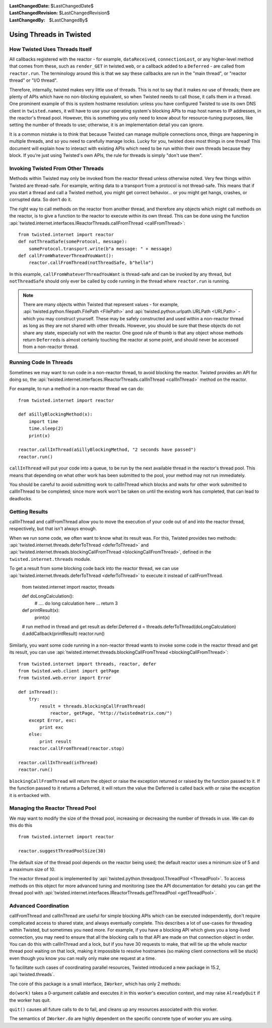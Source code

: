 
:LastChangedDate: $LastChangedDate$
:LastChangedRevision: $LastChangedRevision$
:LastChangedBy: $LastChangedBy$

Using Threads in Twisted
========================

How Twisted Uses Threads Itself
-------------------------------

All callbacks registered with the reactor - for example, ``dataReceived``, ``connectionLost``, or any higher-level method that comes from these, such as ``render_GET`` in twisted.web, or a callback added to a ``Deferred`` - are called from ``reactor.run``.
The terminology around this is that we say these callbacks are run in the "main thread", or "reactor thread" or "I/O thread".

Therefore, internally, twisted makes very little use of threads.
This is not to say that it makes *no* use of threads; there are plenty of APIs which have no non-blocking equivalent, so when Twisted needs to call those, it calls them in a thread.
One prominent example of this is system hostname resolution: unless you have configured Twisted to use its own DNS client in ``twisted.names``, it will have to use your operating system's blocking APIs to map host names to IP addresses, in the reactor's thread pool.
However, this is something you only need to know about for resource-tuning purposes, like setting the number of threads to use; otherwise, it is an implementation detail you can ignore.

It is a common mistake is to think that because Twisted can manage multiple connections once, things are happening in multiple threads, and so you need to carefully manage locks.
Lucky for you, twisted does most things in one thread!
This document will explain how to interact with existing APIs which need to be run within their own threads because they block.
If you're just using Twisted's own APIs, the rule for threads is simply "don't use them".

Invoking Twisted From Other Threads
-----------------------------------

Methods within Twisted may only be invoked from the reactor thread unless otherwise noted.
Very few things within Twisted are thread-safe.
For example, writing data to a transport from a protocol is not thread-safe.
This means that if you start a thread and call a Twisted method, you might get correct behavior... or you might get hangs, crashes, or corrupted data.
So don't do it.

The right way to call methods on the reactor from another thread, and therefore any objects which might call methods on the reactor, is to give a function to the reactor to execute within its own thread.
This can be done using the function :api:`twisted.internet.interfaces.IReactorThreads.callFromThread <callFromThread>`::

    from twisted.internet import reactor
    def notThreadSafe(someProtocol, message):
        someProtocol.transport.write(b"a message: " + message)
    def callFromWhateverThreadYouWant():
        reactor.callFromThread(notThreadSafe, b"hello")

In this example, ``callFromWhateverThreadYouWant`` is thread-safe and can be invoked by any thread, but ``notThreadSafe`` should only ever be called by code running in the thread where ``reactor.run`` is running.

.. note::

    There are many objects within Twisted that represent values - for example, :api:`twisted.python.filepath.FilePath <FilePath>` and :api:`twisted.python.urlpath.URLPath <URLPath>` - which you may construct yourself.
    These may be safely constructed and used within a non-reactor thread as long as they are not shared with other threads.
    However, you should be sure that these objects do not share any state, especially not with the reactor.
    One good rule of thumb is that any object whose methods return ``Deferred``\ s is almost certainly touching the reactor at some point, and should never be accessed from a non-reactor thread.

Running Code In Threads
-----------------------

Sometimes we may want to run code in a non-reactor thread, to avoid blocking the reactor.
Twisted provides an API for doing so, the :api:`twisted.internet.interfaces.IReactorThreads.callInThread <callInThread>` method on the reactor.

For example, to run a method in a non-reactor thread we can do::

    from twisted.internet import reactor

    def aSillyBlockingMethod(x):
        import time
        time.sleep(2)
        print(x)

    reactor.callInThread(aSillyBlockingMethod, "2 seconds have passed")
    reactor.run()

``callInThread`` will put your code into a queue, to be run by the next available thread in the reactor's thread pool.
This means that depending on what other work has been submitted to the pool, your method may not run immediately.

You should be careful to avoid submitting work to callInThread which blocks and waits for other work submitted to callInThread to be completed; since more work won't be taken on until the existing work has completed, that can lead to deadlocks.


Getting Results
---------------

callInThread and callFromThread allow you to move the execution of your code out of and into the reactor thread, respectively, but that isn't always enough.

When we run some code, we often want to know what its result was.  For this, Twisted provides two methods: :api:`twisted.internet.threads.deferToThread <deferToThread>` and :api:`twisted.internet.threads.blockingCallFromThread <blockingCallFromThread>`, defined in the ``twisted.internet.threads`` module.

To get a result from some blocking code back into the reactor thread, we can use :api:`twisted.internet.threads.deferToThread <deferToThread>` to execute it instead of callFromThread.

    from twisted.internet import reactor, threads

    def doLongCalculation():
        # .... do long calculation here ...
        return 3

    def printResult(x):
        print(x)

    # run method in thread and get result as defer.Deferred
    d = threads.deferToThread(doLongCalculation)
    d.addCallback(printResult)
    reactor.run()

Similarly, you want some code running in a non-reactor thread wants to invoke some code in the reactor thread and get its result, you can use :api:`twisted.internet.threads.blockingCallFromThread <blockingCallFromThread>`::

    from twisted.internet import threads, reactor, defer
    from twisted.web.client import getPage
    from twisted.web.error import Error

    def inThread():
        try:
            result = threads.blockingCallFromThread(
                reactor, getPage, "http://twistedmatrix.com/")
        except Error, exc:
            print exc
        else:
            print result
        reactor.callFromThread(reactor.stop)

    reactor.callInThread(inThread)
    reactor.run()

``blockingCallFromThread`` will return the object or raise the exception returned or raised by the function passed to it.
If the function passed to it returns a Deferred, it will return the value the Deferred is called back with or raise the exception it is errbacked with.

Managing the Reactor Thread Pool
--------------------------------

We may want to modify the size of the thread pool, increasing or decreasing the number of threads in use.
We can do this do this ::

    from twisted.internet import reactor

    reactor.suggestThreadPoolSize(30)

The default size of the thread pool depends on the reactor being used; the default reactor uses a minimum size of 5 and a maximum size of 10.

The reactor thread pool is implemented by :api:`twisted.python.threadpool.ThreadPool <ThreadPool>`.
To access methods on this object for more advanced tuning and monitoring (see the API documentation for details) you can get the thread pool with :api:`twisted.internet.interfaces.IReactorThreads.getThreadPool <getThreadPool>`.

Advanced Coordination
---------------------

callFromThread and callInThread are useful for simple blocking APIs which can be executed independently, don't require complicated access to shared state, and always eventually complete.
This describes a lot of use-cases for threading within Twisted, but sometimes you need more.
For example, if you have a blocking API which gives you a long-lived connection, you may need to ensure that all the blocking calls to that API are made on that connection object in order.
You can do this with callInThread and a lock, but if you have 30 requests to make, that will tie up the whole reactor thread pool waiting on that lock, making it impossible to resolve hostnames (so making client connections will be stuck) even though you know you can really only make one request at a time.

To facilitate such cases of coordinating parallel resources, Twisted introduced a new package in 15.2, :api:`twisted.threads`.

The core of this package is a small interface, ``IWorker``, which has only 2 methods:

``do(work)`` takes a 0-argument callable and executes it in this worker's execution context, and may raise ``AlreadyQuit`` if the worker has quit.

``quit()`` causes all future calls to ``do`` to fail, and cleans up any resources associated with this worker.

The semantics of ``IWorker.do`` are highly dependent on the specific concrete type of worker you are using.

